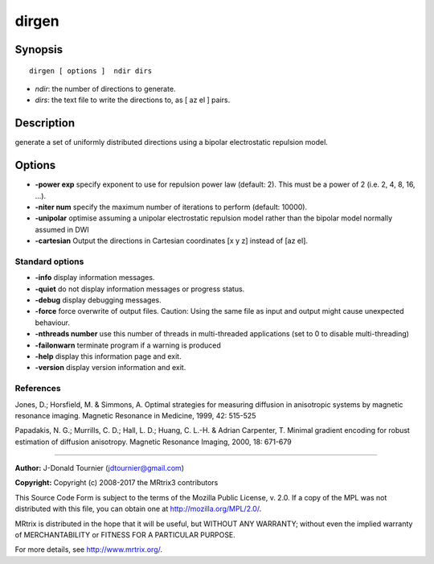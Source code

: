 .. _dirgen:

dirgen
===========

Synopsis
--------

::

    dirgen [ options ]  ndir dirs

-  *ndir*: the number of directions to generate.
-  *dirs*: the text file to write the directions to, as [ az el ] pairs.

Description
-----------

generate a set of uniformly distributed directions using a bipolar electrostatic repulsion model.

Options
-------

-  **-power exp** specify exponent to use for repulsion power law (default: 2). This must be a power of 2 (i.e. 2, 4, 8, 16, ...).

-  **-niter num** specify the maximum number of iterations to perform (default: 10000).

-  **-unipolar** optimise assuming a unipolar electrostatic repulsion model rather than the bipolar model normally assumed in DWI

-  **-cartesian** Output the directions in Cartesian coordinates [x y z] instead of [az el].

Standard options
^^^^^^^^^^^^^^^^

-  **-info** display information messages.

-  **-quiet** do not display information messages or progress status.

-  **-debug** display debugging messages.

-  **-force** force overwrite of output files. Caution: Using the same file as input and output might cause unexpected behaviour.

-  **-nthreads number** use this number of threads in multi-threaded applications (set to 0 to disable multi-threading)

-  **-failonwarn** terminate program if a warning is produced

-  **-help** display this information page and exit.

-  **-version** display version information and exit.

References
^^^^^^^^^^

Jones, D.; Horsfield, M. & Simmons, A. Optimal strategies for measuring diffusion in anisotropic systems by magnetic resonance imaging. Magnetic Resonance in Medicine, 1999, 42: 515-525

Papadakis, N. G.; Murrills, C. D.; Hall, L. D.; Huang, C. L.-H. & Adrian Carpenter, T. Minimal gradient encoding for robust estimation of diffusion anisotropy. Magnetic Resonance Imaging, 2000, 18: 671-679

--------------



**Author:** J-Donald Tournier (jdtournier@gmail.com)

**Copyright:** Copyright (c) 2008-2017 the MRtrix3 contributors

This Source Code Form is subject to the terms of the Mozilla Public License, v. 2.0. If a copy of the MPL was not distributed with this file, you can obtain one at http://mozilla.org/MPL/2.0/.

MRtrix is distributed in the hope that it will be useful, but WITHOUT ANY WARRANTY; without even the implied warranty of MERCHANTABILITY or FITNESS FOR A PARTICULAR PURPOSE.

For more details, see http://www.mrtrix.org/.

